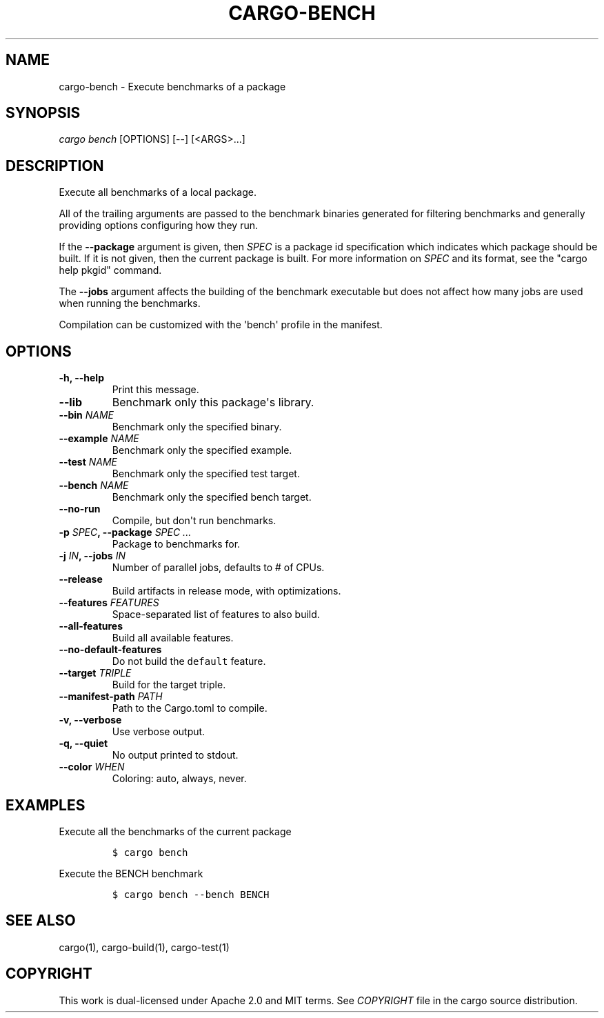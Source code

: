 .TH "CARGO\-BENCH" "1" "May 2016" "The Rust package manager" "Cargo Manual"
.hy
.SH NAME
.PP
cargo\-bench \- Execute benchmarks of a package
.SH SYNOPSIS
.PP
\f[I]cargo bench\f[] [OPTIONS] [\-\-] [<ARGS>...]
.SH DESCRIPTION
.PP
Execute all benchmarks of a local package.
.PP
All of the trailing arguments are passed to the benchmark binaries
generated for filtering benchmarks and generally providing options
configuring how they run.
.PP
If the \f[B]\-\-package\f[] argument is given, then \f[I]SPEC\f[] is a
package id specification which indicates which package should be built.
If it is not given, then the current package is built.
For more information on \f[I]SPEC\f[] and its format, see the "cargo
help pkgid" command.
.PP
The \f[B]\-\-jobs\f[] argument affects the building of the benchmark
executable but does not affect how many jobs are used when running the
benchmarks.
.PP
Compilation can be customized with the \[aq]bench\[aq] profile in the
manifest.
.SH OPTIONS
.TP
.B \-h, \-\-help
Print this message.
.RS
.RE
.TP
.B \-\-lib
Benchmark only this package\[aq]s library.
.RS
.RE
.TP
.B \-\-bin \f[I]NAME\f[]
Benchmark only the specified binary.
.RS
.RE
.TP
.B \-\-example \f[I]NAME\f[]
Benchmark only the specified example.
.RS
.RE
.TP
.B \-\-test \f[I]NAME\f[]
Benchmark only the specified test target.
.RS
.RE
.TP
.B \-\-bench \f[I]NAME\f[]
Benchmark only the specified bench target.
.RS
.RE
.TP
.B \-\-no\-run
Compile, but don\[aq]t run benchmarks.
.RS
.RE
.TP
.B \-p \f[I]SPEC\f[], \-\-package \f[I]SPEC ...\f[]
Package to benchmarks for.
.RS
.RE
.TP
.B \-j \f[I]IN\f[], \-\-jobs \f[I]IN\f[]
Number of parallel jobs, defaults to # of CPUs.
.RS
.RE
.TP
.B \-\-release
Build artifacts in release mode, with optimizations.
.RS
.RE
.TP
.B \-\-features \f[I]FEATURES\f[]
Space\-separated list of features to also build.
.RS
.RE
.TP
.B \-\-all\-features
Build all available features.
.RS
.RE
.TP
.B \-\-no\-default\-features
Do not build the \f[C]default\f[] feature.
.RS
.RE
.TP
.B \-\-target \f[I]TRIPLE\f[]
Build for the target triple.
.RS
.RE
.TP
.B \-\-manifest\-path \f[I]PATH\f[]
Path to the Cargo.toml to compile.
.RS
.RE
.TP
.B \-v, \-\-verbose
Use verbose output.
.RS
.RE
.TP
.B \-q, \-\-quiet
No output printed to stdout.
.RS
.RE
.TP
.B \-\-color \f[I]WHEN\f[]
Coloring: auto, always, never.
.RS
.RE
.SH EXAMPLES
.PP
Execute all the benchmarks of the current package
.IP
.nf
\f[C]
$\ cargo\ bench
\f[]
.fi
.PP
Execute the BENCH benchmark
.IP
.nf
\f[C]
$\ cargo\ bench\ \-\-bench\ BENCH
\f[]
.fi
.SH SEE ALSO
.PP
cargo(1), cargo\-build(1), cargo\-test(1)
.SH COPYRIGHT
.PP
This work is dual\-licensed under Apache 2.0 and MIT terms.
See \f[I]COPYRIGHT\f[] file in the cargo source distribution.
